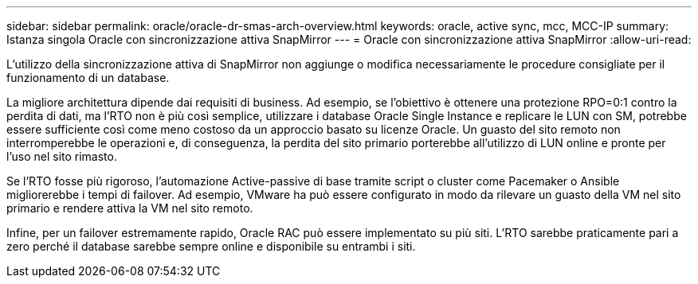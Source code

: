 ---
sidebar: sidebar 
permalink: oracle/oracle-dr-smas-arch-overview.html 
keywords: oracle, active sync, mcc, MCC-IP 
summary: Istanza singola Oracle con sincronizzazione attiva SnapMirror 
---
= Oracle con sincronizzazione attiva SnapMirror
:allow-uri-read: 


[role="lead"]
L'utilizzo della sincronizzazione attiva di SnapMirror non aggiunge o modifica necessariamente le procedure consigliate per il funzionamento di un database.

La migliore architettura dipende dai requisiti di business. Ad esempio, se l'obiettivo è ottenere una protezione RPO=0:1 contro la perdita di dati, ma l'RTO non è più così semplice, utilizzare i database Oracle Single Instance e replicare le LUN con SM, potrebbe essere sufficiente così come meno costoso da un approccio basato su licenze Oracle. Un guasto del sito remoto non interromperebbe le operazioni e, di conseguenza, la perdita del sito primario porterebbe all'utilizzo di LUN online e pronte per l'uso nel sito rimasto.

Se l'RTO fosse più rigoroso, l'automazione Active-passive di base tramite script o cluster come Pacemaker o Ansible migliorerebbe i tempi di failover. Ad esempio, VMware ha può essere configurato in modo da rilevare un guasto della VM nel sito primario e rendere attiva la VM nel sito remoto.

Infine, per un failover estremamente rapido, Oracle RAC può essere implementato su più siti. L'RTO sarebbe praticamente pari a zero perché il database sarebbe sempre online e disponibile su entrambi i siti.

